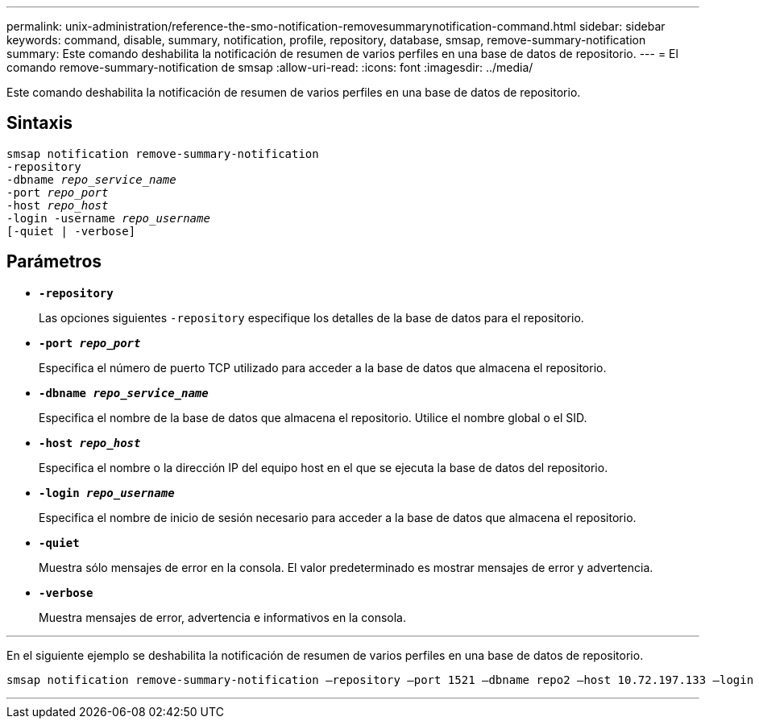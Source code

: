 ---
permalink: unix-administration/reference-the-smo-notification-removesummarynotification-command.html 
sidebar: sidebar 
keywords: command, disable, summary, notification, profile, repository, database, smsap, remove-summary-notification 
summary: Este comando deshabilita la notificación de resumen de varios perfiles en una base de datos de repositorio. 
---
= El comando remove-summary-notification de smsap
:allow-uri-read: 
:icons: font
:imagesdir: ../media/


[role="lead"]
Este comando deshabilita la notificación de resumen de varios perfiles en una base de datos de repositorio.



== Sintaxis

[listing, subs="+macros"]
----
pass:quotes[smsap notification remove-summary-notification
-repository
-dbname _repo_service_name_
-port _repo_port_
-host _repo_host_
-login -username _repo_username_
[-quiet | -verbose]]
----


== Parámetros

* `*-repository*`
+
Las opciones siguientes `-repository` especifique los detalles de la base de datos para el repositorio.

* `*-port _repo_port_*`
+
Especifica el número de puerto TCP utilizado para acceder a la base de datos que almacena el repositorio.

* `*-dbname _repo_service_name_*`
+
Especifica el nombre de la base de datos que almacena el repositorio. Utilice el nombre global o el SID.

* `*-host _repo_host_*`
+
Especifica el nombre o la dirección IP del equipo host en el que se ejecuta la base de datos del repositorio.

* `*-login _repo_username_*`
+
Especifica el nombre de inicio de sesión necesario para acceder a la base de datos que almacena el repositorio.

* `*-quiet*`
+
Muestra sólo mensajes de error en la consola. El valor predeterminado es mostrar mensajes de error y advertencia.

* `*-verbose*`
+
Muestra mensajes de error, advertencia e informativos en la consola.



'''
En el siguiente ejemplo se deshabilita la notificación de resumen de varios perfiles en una base de datos de repositorio.

[listing, subs="+macros"]
----
pass:quotes[smsap notification remove-summary-notification –repository –port 1521 –dbname repo2 –host 10.72.197.133 –login -username oba5]
----
'''